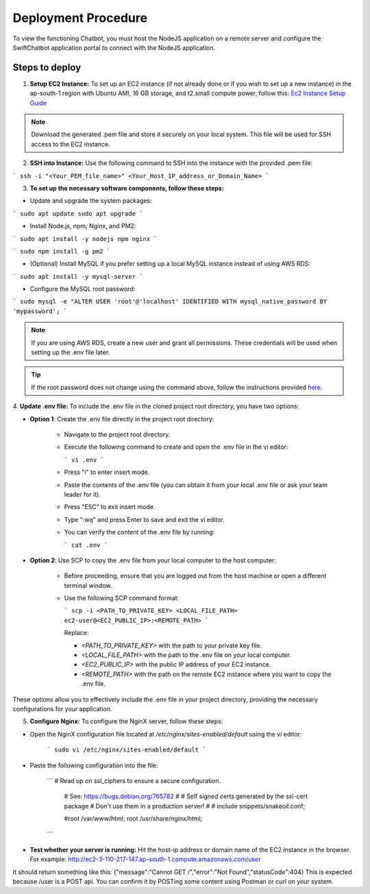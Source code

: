 Deployment Procedure
====================
To view the functioning Chatbot, you must host the NodeJS application on a remote server and configure the SwiftChatbot application portal to connect with the NodeJS application.

Steps to deploy
------------------------

1. **Setup EC2 Instance:** To set up an EC2 instance (if not already done or if you wish to set up a new instance) in the ap-south-1 region with Ubuntu AMI, 16 GB storage, and t2.small compute power, follow this: `Ec2 Instance Setup Guide <ec2_instance.html>`_

.. note::
    Download the generated .pem file and store it securely on your local system. This file will be used for SSH access to the EC2 instance.

2. **SSH into Instance:** Use the following command to SSH into the instance with the provided .pem file:

``` ssh -i "<Your_PEM_file_name>" <Your_Host_IP_address_or_Domain_Name> ```

3. **To set up the necessary software components, follow these steps:**

- Update and upgrade the system packages:
```
sudo apt update
sudo apt upgrade
```

- Install Node.js, npm, Nginx, and PM2:
```
sudo apt install -y nodejs npm nginx
```

```
sudo npm install -g pm2
```

- (Optional) Install MySQL if you prefer setting up a local MySQL instance instead of using AWS RDS:
```
sudo apt install -y mysql-server
```

- Configure the MySQL root password:
```
sudo mysql -e "ALTER USER 'root'@'localhost' IDENTIFIED WITH mysql_native_password BY 'mypassword';
```

.. note::
    If you are using AWS RDS, create a new user and grant all permissions. These credentials will be used when setting up the .env file later.

.. tip::
    If the root password does not change using the command above, follow the instructions provided `here <https://stackoverflow.com/questions/42421585/default-password-of-mysql-in-ubuntu-server-16-04>`_.


4. **Update .env file:**
To include the .env file in the cloned project root directory, you have two options:

- **Option 1**: Create the .env file directly in the project root directory:
   
   - Navigate to the project root directory.
   - Execute the following command to create and open the .env file in the vi editor:

     ```
     vi .env
     ```

   - Press "i" to enter insert mode.
   - Paste the contents of the .env file (you can obtain it from your local .env file or ask your team leader for it).
   - Press "ESC" to exit insert mode.
   - Type ":wq" and press Enter to save and exit the vi editor.
   - You can verify the content of the .env file by running:

     ```
     cat .env
     ```

- **Option 2**: Use SCP to copy the .env file from your local computer to the host computer:

   - Before proceeding, ensure that you are logged out from the host machine or open a different terminal window.
   - Use the following SCP command format:

     ```
     scp -i <PATH_TO_PRIVATE_KEY> <LOCAL_FILE_PATH> ec2-user@<EC2_PUBLIC_IP>:<REMOTE_PATH>
     ```
    
     Replace:

     - `<PATH_TO_PRIVATE_KEY>` with the path to your private key file.
     - `<LOCAL_FILE_PATH>` with the path to the .env file on your local computer.
     - `<EC2_PUBLIC_IP>` with the public IP address of your EC2 instance.
     - `<REMOTE_PATH>` with the path on the remote EC2 instance where you want to copy the .env file.

These options allow you to effectively include the .env file in your project directory, providing the necessary configurations for your application.


5. **Configure Nginx:** To configure the NginX server, follow these steps:

- Open the NginX configuration file located at `/etc/nginx/sites-enabled/default` using the vi editor:
   
   ```
   sudo vi /etc/nginx/sites-enabled/default
   ```

- Paste the following configuration into the file:

   ```
   # Read up on ssl_ciphers to ensure a secure configuration.
        # See: https://bugs.debian.org/765782
        #
        # Self signed certs generated by the ssl-cert package
        # Don't use them in a production server!
        #
        # include snippets/snakeoil.conf;

        #root /var/www/html;
        root /usr/share/nginx/html;
   ```  


- **Test whether your server is running:** Hit the host-ip address or domain name of the EC2 instance in the browser. For example: http://ec2-3-110-217-147.ap-south-1.compute.amazonaws.com/user
It should return something like this:
{"message":"Cannot GET /","error":"Not Found","statusCode":404}
This is expected because /user  is a POST api. You can confirm it by POSTing some content using Postman or curl on your system.